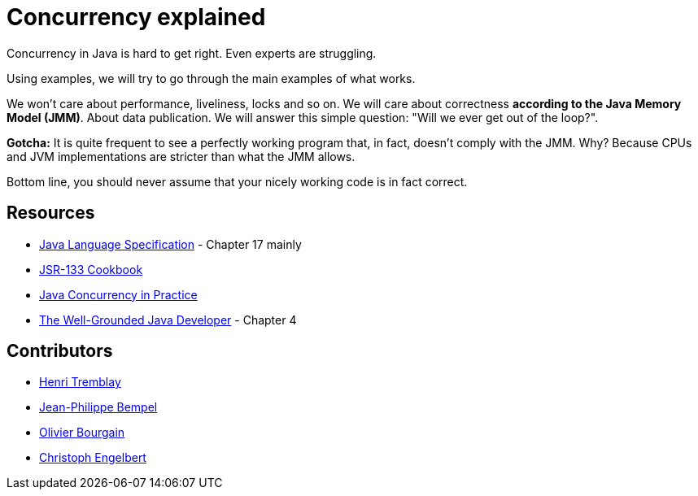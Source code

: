 = Concurrency explained

Concurrency in Java is hard to get right. Even experts are struggling.

Using examples, we will try to go through the main examples of what works.  

We won't care about performance, liveliness, locks and so on. We will care about correctness **according to the Java Memory
Model (JMM)**. About data publication. We will answer this simple question: "Will we ever get out of the loop?".

**Gotcha:** It is quite frequent to see a perfectly working program that, in fact, doesn't comply with the JMM. Why?
Because CPUs and JVM implementations are stricter than what the JMM allows. 

Bottom line, you should never assume that your nicely working code is in fact correct.

== Resources

* https://docs.oracle.com/javase/specs/[Java Language Specification] - Chapter 17 mainly
* http://gee.cs.oswego.edu/dl/jmm/cookbook.html[JSR-133 Cookbook]
* https://www.amazon.ca/Java-Concurrency-Practice-Brian-Goetz/dp/0321349601[Java Concurrency in Practice]
* https://www.amazon.ca/Well-Grounded-Java-Developer-techniques-programming/dp/1617290068[The Well-Grounded Java Developer] - Chapter 4

== Contributors

* http://blog.tremblay.pro[Henri Tremblay]
* http://jpbempel.blogspot.ca[Jean-Philippe Bempel]
* http://www.obourgain.com/blog[Olivier Bourgain]
* http://www.christophengelbert.com/[Christoph Engelbert]
